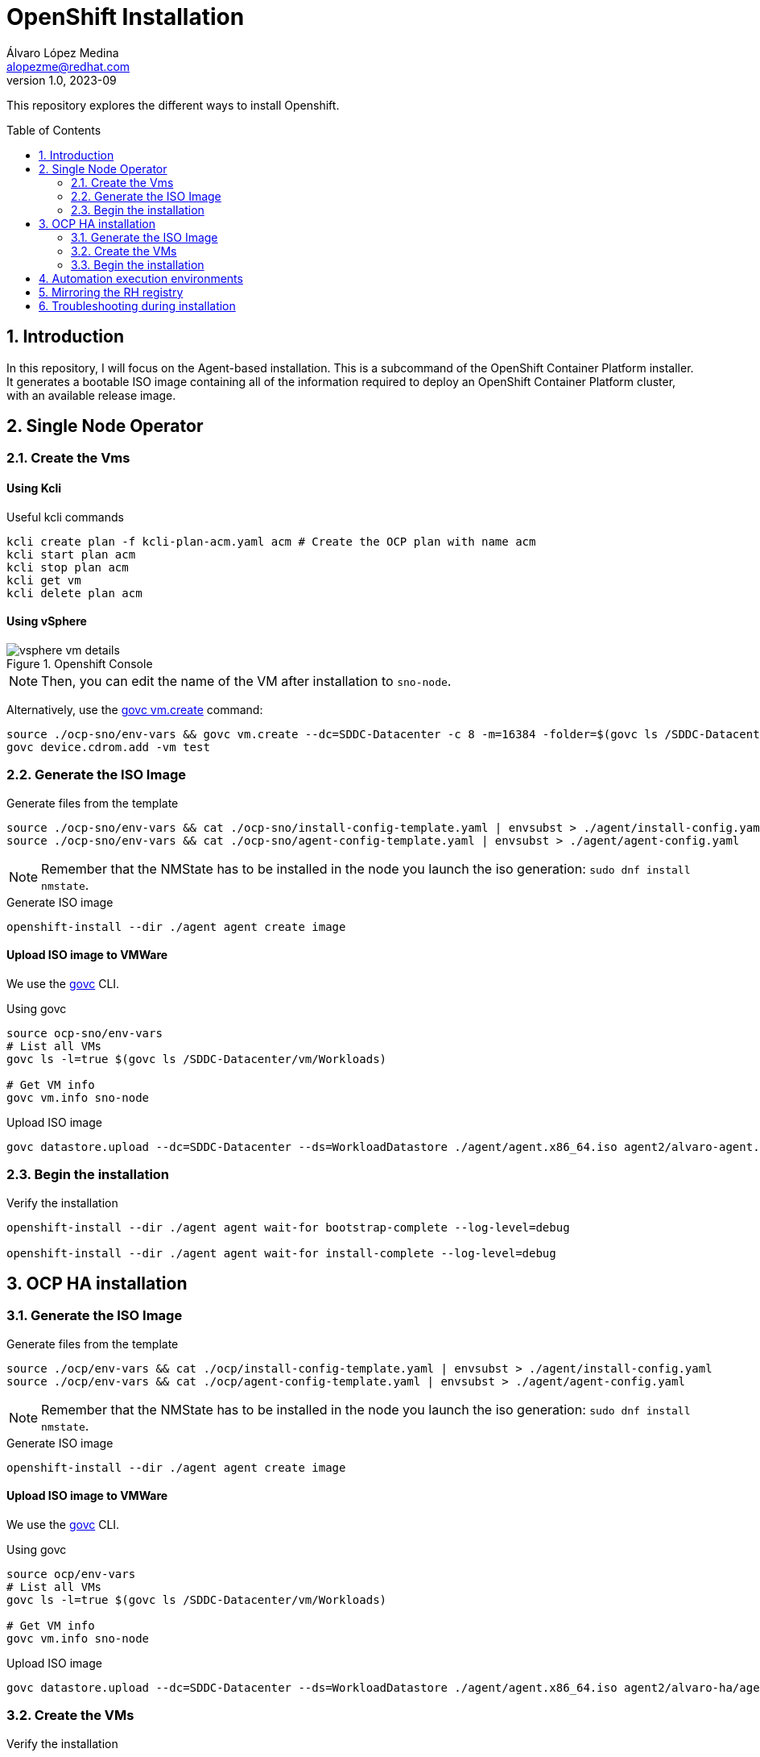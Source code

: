 = OpenShift Installation
Álvaro López Medina <alopezme@redhat.com>
v1.0, 2023-09
// Metadata
:description: This repository explores the different ways to install Openshift
:keywords: openshift, red hat, baremetal, installation
// Create TOC wherever needed
:toc: macro
:sectanchors:
:sectnumlevels: 2
:sectnums: 
:source-highlighter: pygments
:imagesdir: docs/images
// Start: Enable admonition icons
ifdef::env-github[]
:tip-caption: :bulb:
:note-caption: :information_source:
:important-caption: :heavy_exclamation_mark:
:caution-caption: :fire:
:warning-caption: :warning:
// Icons for GitHub
:yes: :heavy_check_mark:
:no: :x:
endif::[]
ifndef::env-github[]
:icons: font
// Icons not for GitHub
:yes: icon:check[]
:no: icon:times[]
endif::[]
// End: Enable admonition icons


This repository explores the different ways to install Openshift.

// Create the Table of contents here
toc::[]

== Introduction


In this repository, I will focus on the Agent-based installation. This is a subcommand of the OpenShift Container Platform installer. It generates a bootable ISO image containing all of the information required to deploy an OpenShift Container Platform cluster, with an available release image.






== Single Node Operator


=== Create the Vms

==== Using Kcli

.Useful kcli commands
[source, bash]
----
kcli create plan -f kcli-plan-acm.yaml acm # Create the OCP plan with name acm
kcli start plan acm
kcli stop plan acm
kcli get vm
kcli delete plan acm
----

==== Using vSphere

.Openshift Console
image::vsphere-vm-details.png[]

NOTE: Then, you can edit the name of the VM after installation to `sno-node`.

Alternatively, use the https://github.com/vmware/govmomi/blob/main/govc/USAGE.md#vmcreate[govc vm.create] command:

[source, bash]
----
source ./ocp-sno/env-vars && govc vm.create --dc=SDDC-Datacenter -c 8 -m=16384 -folder=$(govc ls /SDDC-Datacenter/vm/Workloads) -net=$(govc ls /SDDC-Datacenter/network | grep segment) -on=false test
govc device.cdrom.add -vm test

----





=== Generate the ISO Image

.Generate files from the template
[source, bash]
----
source ./ocp-sno/env-vars && cat ./ocp-sno/install-config-template.yaml | envsubst > ./agent/install-config.yaml
source ./ocp-sno/env-vars && cat ./ocp-sno/agent-config-template.yaml | envsubst > ./agent/agent-config.yaml
----

NOTE: Remember that the NMState has to be installed in the node you launch the iso generation: `sudo dnf install nmstate`.

.Generate ISO image
[source, bash]
----
openshift-install --dir ./agent agent create image
----




==== Upload ISO image to VMWare

We use the https://github.com/vmware/govmomi/tree/main/govc[govc] CLI.

.Using govc
[source, bash]
----
source ocp-sno/env-vars
# List all VMs
govc ls -l=true $(govc ls /SDDC-Datacenter/vm/Workloads)

# Get VM info
govc vm.info sno-node
----

.Upload ISO image
[source, bash]
----
govc datastore.upload --dc=SDDC-Datacenter --ds=WorkloadDatastore ./agent/agent.x86_64.iso agent2/alvaro-agent.x86_64.iso
----






=== Begin the installation

.Verify the installation
[source, bash]
----
openshift-install --dir ./agent agent wait-for bootstrap-complete --log-level=debug

openshift-install --dir ./agent agent wait-for install-complete --log-level=debug
----







== OCP HA installation

=== Generate the ISO Image

.Generate files from the template
[source, bash]
----
source ./ocp/env-vars && cat ./ocp/install-config-template.yaml | envsubst > ./agent/install-config.yaml
source ./ocp/env-vars && cat ./ocp/agent-config-template.yaml | envsubst > ./agent/agent-config.yaml
----

NOTE: Remember that the NMState has to be installed in the node you launch the iso generation: `sudo dnf install nmstate`.

.Generate ISO image
[source, bash]
----
openshift-install --dir ./agent agent create image
----




==== Upload ISO image to VMWare

We use the https://github.com/vmware/govmomi/tree/main/govc[govc] CLI.

.Using govc
[source, bash]
----
source ocp/env-vars
# List all VMs
govc ls -l=true $(govc ls /SDDC-Datacenter/vm/Workloads)

# Get VM info
govc vm.info sno-node
----

.Upload ISO image
[source, bash]
----
govc datastore.upload --dc=SDDC-Datacenter --ds=WorkloadDatastore ./agent/agent.x86_64.iso agent2/alvaro-ha/agent.x86_64.iso
----


=== Create the VMs


.Verify the installation
[source, bash]
----
cd Ansible

ansible-playbook -vvv -i inventory create-vms.yaml
----




=== Begin the installation

.Verify the installation
[source, bash]
----
openshift-install --dir ./agent agent wait-for bootstrap-complete --log-level=debug

openshift-install --dir ./agent agent wait-for install-complete --log-level=debug
----



.How to connect to the cluster
[NOTE]
====

* Using the web console: `echo "https://console-openshift-console.apps.$CLUSTER_NAME.$CLUSTER_BASE_DOMAIN"`.
* Using the kubeadmin: `echo "oc login -v 9 --insecure-skip-tls-verify=true -u kubeadmin --server=https://api.$CLUSTER_NAME.$CLUSTER_BASE_DOMAIN:6443"`
* Using the kubeconfig: `KUBECONFIG=agent/auth/kubeconfig oc get nodes`.

====






== Automation execution environments

Automation execution environments are container images on which all automation in Red Hat Ansible Automation Platform is run.

.Process to restore RHSM
[source, bash]
----
# Clean previous subscription
sudo mv /etc/rhsm/rhsm.conf /etc/rhsm/rhsm.conf.satellite-backup
sudo mv /etc/rhsm/rhsm.conf.kat-backup /etc/rhsm/rhsm.conf
sudo subscription-manager clean

# Subscribe to Red Hat CDN
sudo subscription-manager register
sudo subscription-manager repos --enable=ansible-automation-platform-2.4-for-rhel-8-x86_64-rpms # For ansible-builder
sudo subscription-manager repos --enable=rhocp-4.12-for-rhel-8-x86_64-rpms # For the build itself
sudo dnf upgrade

# Add EPEL to RHEL 8
    sudo subscription-manager repos --enable codeready-builder-for-rhel-8-$(arch)-rpms
sudo dnf install https://dl.fedoraproject.org/pub/epel/epel-release-latest-8.noarch.rpm
----

The previous commands are based on: https://access.redhat.com/solutions/253273

NOTE: You need to obtain a token from https://console.redhat.com/ansible/automation-hub/token/[here] and add it to the ansible.cfg file. 


.Install Ansible Builder
[source, bash]
----
# Installation
sudo dnf install ansible-core ansible-navigator ansible-builder 

# Add the podman credentials to all the container registries
mkdir $HOME/.docker
# cp mirror/auth.json $XDG_RUNTIME_DIR/containers/auth.json # This is ephemeral
cp mirror/auth.json $HOME/.docker/config.json # This is persistent


# Download the OCP tools with https://github.com/jtudelag/ocp-disconnected/blob/main/scripts/download-ocp-tools.sh
./scripts/download-ocp-tools.sh
mkdir files
cp <location-of-the-tar> files
----

.Run with Ansible Builder
[source, bash]
----
# Create the container image
ansible-builder build -v 3 --tag quay.io/alopezme/ee-ocp-vmware:latest

# Run the playbook
ansible-navigator run create-vms.yaml --eei quay.io/alopezme/ee-ocp-vmware:latest --pp never -b -m stdout
----


Documentation:

* https://access.redhat.com/documentation/en-us/red_hat_ansible_automation_platform/2.4/html-single/creating_and_consuming_execution_environments/index[Creating and Consuming Execution Environments].


.Install with the ansible execution environment
[source, bash]
----
# Install
cd ocp4-abi/ansible/ocp4-abi-installation
./install-ocp4.sh

# Check status
KUBECONFIG=my_cluster_ansible/../auth/kubeconfig oc get nodes

openshift-install --dir my_cluster_ansible/.. agent wait-for bootstrap-complete --log-level=debug
----



.Managing Ansible Vault
[source, bash]
----
ansible-vault view vars/vault.yml
ansible-vault edit vars/vault.yml
----




== Mirroring the RH registry


[source, bash]
----
# Login to the Red Hat Registry using your Customer Portal credentials
mkdir $XDG_RUNTIME_DIR/containers
mkdir $HOME/.docker
cp mirror/auth.json $XDG_RUNTIME_DIR/containers/auth.json # This is ephemeral
cp mirror/auth.json $HOME/.docker/config.json # This is persistent

# Generate initial config file (Then modify manually the location and the catalog version)
oc mirror init --registry example.com/mirror/oc-mirror-metadata > ./mirror/imageset-config.yaml

# Mirror it locally
oc mirror -v 3 --config ./mirror/imageset-config.yaml file://mirror-to-disk

# After copying it to the new folder, generate the registry
oc mirror --from=./mirror_seq1_000000.tar docker://registry.example:5000
----

The previous process is based on this documentation:

* https://docs.openshift.com/container-platform/4.12/installing/disconnected_install/index.html[About disconnected installation mirroring].
* https://docs.openshift.com/container-platform/4.12/installing/installing_with_agent_based_installer/understanding-disconnected-installation-mirroring.html[Mirroring images for a disconnected installation through the Agent-based Installer].





== Troubleshooting during installation

[source, bash]
----
ssh core@$MASTER_0_IP_ADD_0

ssh-keygen -R $MASTER_0_IP_ADD_0
----